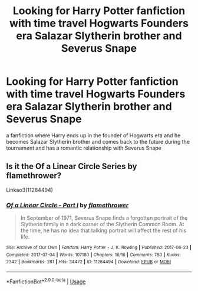 #+TITLE: Looking for Harry Potter fanfiction with time travel Hogwarts Founders era Salazar Slytherin brother and Severus Snape

* Looking for Harry Potter fanfiction with time travel Hogwarts Founders era Salazar Slytherin brother and Severus Snape
:PROPERTIES:
:Author: LeoneshiaLion
:Score: 0
:DateUnix: 1546506889.0
:DateShort: 2019-Jan-03
:END:
a fanfiction where Harry ends up in the founder of Hogwarts era and he becomes Salazar Slytherin brother and comes back to the future during the tournament and has a romantic relationship with Severus Snape


** Is it the Of a Linear Circle Series by flamethrower?

Linkao3(11284494)
:PROPERTIES:
:Author: pointysparkles
:Score: 3
:DateUnix: 1546529528.0
:DateShort: 2019-Jan-03
:END:

*** [[https://archiveofourown.org/works/11284494][*/Of a Linear Circle - Part I/*]] by [[https://www.archiveofourown.org/users/flamethrower/pseuds/flamethrower][/flamethrower/]]

#+begin_quote
  In September of 1971, Severus Snape finds a forgotten portrait of the Slytherin family in a dark corner of the Slytherin Common Room. At the time, he has no idea that talking portrait will affect the rest of his life.
#+end_quote

^{/Site/:} ^{Archive} ^{of} ^{Our} ^{Own} ^{*|*} ^{/Fandom/:} ^{Harry} ^{Potter} ^{-} ^{J.} ^{K.} ^{Rowling} ^{*|*} ^{/Published/:} ^{2017-06-23} ^{*|*} ^{/Completed/:} ^{2017-07-04} ^{*|*} ^{/Words/:} ^{107180} ^{*|*} ^{/Chapters/:} ^{16/16} ^{*|*} ^{/Comments/:} ^{780} ^{*|*} ^{/Kudos/:} ^{2342} ^{*|*} ^{/Bookmarks/:} ^{281} ^{*|*} ^{/Hits/:} ^{34472} ^{*|*} ^{/ID/:} ^{11284494} ^{*|*} ^{/Download/:} ^{[[https://archiveofourown.org/downloads/fl/flamethrower/11284494/Of%20a%20Linear%20Circle%20Part%20I.epub?updated_at=1535607146][EPUB]]} ^{or} ^{[[https://archiveofourown.org/downloads/fl/flamethrower/11284494/Of%20a%20Linear%20Circle%20Part%20I.mobi?updated_at=1535607146][MOBI]]}

--------------

*FanfictionBot*^{2.0.0-beta} | [[https://github.com/tusing/reddit-ffn-bot/wiki/Usage][Usage]]
:PROPERTIES:
:Author: FanfictionBot
:Score: 1
:DateUnix: 1546529540.0
:DateShort: 2019-Jan-03
:END:
